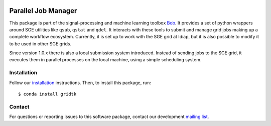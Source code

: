 .. vim: set fileencoding=utf-8 :
.. Tue 16 Aug 16:07:37 CEST 2016

.. image:: http://img.shields.io/badge/docs-stable-yellow.svg
   :target: http://pythonhosted.org/gridtk/index.html
.. image:: http://img.shields.io/badge/docs-latest-orange.svg
   :target: https://www.idiap.ch/software/bob/docs/latest/bob/gridtk/master/index.html
.. image:: https://gitlab.idiap.ch/bob/gridtk/badges/master/build.svg
   :target: https://gitlab.idiap.ch/bob/gridtk/commits/master
.. image:: https://img.shields.io/badge/gitlab-project-0000c0.svg
   :target: https://gitlab.idiap.ch/bob/gridtk
.. image:: http://img.shields.io/pypi/v/gridtk.svg
   :target: https://pypi.python.org/pypi/gridtk
.. image:: http://img.shields.io/pypi/dm/gridtk.svg
   :target: https://pypi.python.org/pypi/gridtk


======================
 Parallel Job Manager
======================

This package is part of the signal-processing and machine learning toolbox
Bob_. It provides a set of python wrappers around SGE utilities like ``qsub``,
``qstat`` and ``qdel``. It interacts with these tools to submit and manage grid
jobs making up a complete workflow ecosystem. Currently, it is set up to work
with the SGE grid at Idiap, but it is also possible to modify it to be used in
other SGE grids.

Since version 1.0.x there is also a local submission system introduced. Instead
of sending jobs to the SGE grid, it executes them in parallel processes on the
local machine, using a simple scheduling system.


Installation
------------

Follow our `installation`_ instructions. Then, to install this package, run::

  $ conda install gridtk


Contact
-------

For questions or reporting issues to this software package, contact our
development `mailing list`_.


.. Place your references here:
.. _bob: https://www.idiap.ch/software/bob
.. _installation: https://www.idiap.ch/software/bob/install
.. _mailing list: https://www.idiap.ch/software/bob/discuss
